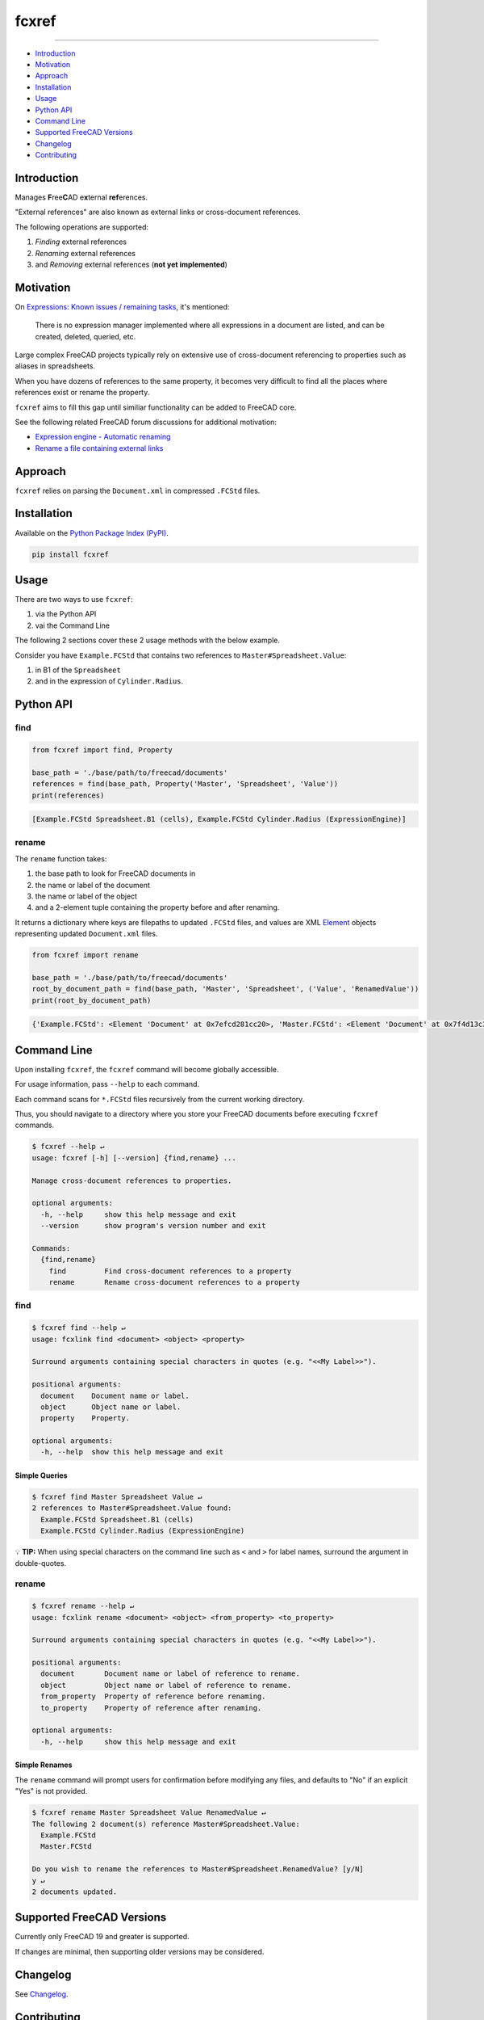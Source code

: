 fcxref
======

.. image:: https://badge.fury.io/py/fcxref.svg
   :alt: PyPI version
   :target: https://badge.fury.io/py/fcxref

----

* `Introduction`_
* `Motivation`_
* `Approach`_
* `Installation`_
* `Usage`_
* `Python API`_
* `Command Line`_
* `Supported FreeCAD Versions`_
* `Changelog`_
* `Contributing`_

Introduction
------------

Manages **F**\ ree\ **C**\ AD e\ **x**\ ternal **ref**\ erences.

"External references" are also known as external links or cross-document references.

The following operations are supported:

1. *Finding* external references
2. *Renaming* external references
3. and *Removing* external references (**not yet implemented**)

Motivation
----------

On `Expressions: Known issues / remaining tasks <https://wiki.freecadweb.org/Expressions#Known_issues_.2F_remaining_tasks>`_, it's mentioned:

    There is no expression manager implemented where all expressions in a document are listed, and can be created, deleted, queried, etc.

Large complex FreeCAD projects typically rely on extensive use of cross-document referencing to properties such as aliases in spreadsheets.

When you have dozens of references to the same property, it becomes very difficult to find all the places where references exist or rename the property.

``fcxref`` aims to fill this gap until similiar functionality can be added to FreeCAD core.

See the following related FreeCAD forum discussions for additional motivation:

* `Expression engine - Automatic renaming <https://forum.freecadweb.org/viewtopic.php?t=18049>`_
* `Rename a file containing external links <https://forum.freecadweb.org/viewtopic.php?p=471267>`_

Approach
--------
``fcxref`` relies on parsing the ``Document.xml`` in compressed ``.FCStd`` files.

Installation
------------

Available on the `Python Package Index (PyPI) <https://pypi.org/project/fcxref/>`_.

.. code-block::

   pip install fcxref

Usage
-----
There are two ways to use ``fcxref``:

1. via the Python API
2. vai the Command Line

The following 2 sections cover these 2 usage methods with the below example.

Consider you have ``Example.FCStd`` that contains two references to ``Master#Spreadsheet.Value``:

1. in B1 of the ``Spreadsheet``
2. and in the expression of ``Cylinder.Radius``.

Python API
----------

find
^^^^

.. code-block:: python

   from fcxref import find, Property
   
   base_path = './base/path/to/freecad/documents'
   references = find(base_path, Property('Master', 'Spreadsheet', 'Value'))
   print(references)

.. code-block::

   [Example.FCStd Spreadsheet.B1 (cells), Example.FCStd Cylinder.Radius (ExpressionEngine)]

rename
^^^^^^

The ``rename`` function takes:

1. the base path to look for FreeCAD documents in
2. the name or label of the document
3. the name or label of the object
4. and a 2-element tuple containing the property before and after renaming. 

It returns a dictionary where keys are filepaths to updated ``.FCStd`` files,
and values are XML `Element`_ objects representing updated ``Document.xml`` files.

.. _Element: https://docs.python.org/3/library/xml.etree.elementtree.html#xml.etree.ElementTree.Element

.. code-block:: python

   from fcxref import rename
   
   base_path = './base/path/to/freecad/documents'
   root_by_document_path = find(base_path, 'Master', 'Spreadsheet', ('Value', 'RenamedValue'))
   print(root_by_document_path)

.. code-block::

   {'Example.FCStd': <Element 'Document' at 0x7efcd281cc20>, 'Master.FCStd': <Element 'Document' at 0x7f4d13c39270>}

Command Line
------------
Upon installing ``fcxref``, the ``fcxref`` command will become globally accessible.

For usage information, pass ``--help`` to each command.

Each command scans for ``*.FCStd`` files recursively from the current working directory.

Thus, you should navigate to a directory where you store your FreeCAD documents before executing ``fcxref`` commands.

.. code-block::

   $ fcxref --help ↵
   usage: fcxref [-h] [--version] {find,rename} ...
   
   Manage cross-document references to properties.
   
   optional arguments:
     -h, --help     show this help message and exit
     --version      show program's version number and exit
   
   Commands:
     {find,rename}
       find         Find cross-document references to a property
       rename       Rename cross-document references to a property

find
^^^^

.. code-block::

   $ fcxref find --help ↵                
   usage: fcxlink find <document> <object> <property>
   
   Surround arguments containing special characters in quotes (e.g. "<<My Label>>").
   
   positional arguments:
     document    Document name or label.
     object      Object name or label.
     property    Property.
   
   optional arguments:
     -h, --help  show this help message and exit

Simple Queries
""""""""""""""

.. code-block::
   
   $ fcxref find Master Spreadsheet Value ↵
   2 references to Master#Spreadsheet.Value found:
     Example.FCStd Spreadsheet.B1 (cells)
     Example.FCStd Cylinder.Radius (ExpressionEngine)

💡 **TIP:** When using special characters on the command line such as ``<`` and ``>`` for label names, surround the argument in double-quotes.

rename
^^^^^^

.. code-block::

   $ fcxref rename --help ↵
   usage: fcxlink rename <document> <object> <from_property> <to_property>
   
   Surround arguments containing special characters in quotes (e.g. "<<My Label>>").
   
   positional arguments:
     document       Document name or label of reference to rename.
     object         Object name or label of reference to rename.
     from_property  Property of reference before renaming.
     to_property    Property of reference after renaming.
   
   optional arguments:
     -h, --help     show this help message and exit


Simple Renames
""""""""""""""

The ``rename`` command will prompt users for confirmation before modifying any files,
and defaults to "No" if an explicit "Yes" is not provided.

.. code-block::

   $ fcxref rename Master Spreadsheet Value RenamedValue ↵
   The following 2 document(s) reference Master#Spreadsheet.Value:
     Example.FCStd
     Master.FCStd
   
   Do you wish to rename the references to Master#Spreadsheet.RenamedValue? [y/N] 
   y ↵
   2 documents updated.

Supported FreeCAD Versions
--------------------------
Currently only FreeCAD 19 and greater is supported.

If changes are minimal, then supporting older versions may be considered.

Changelog
---------
See `Changelog <./CHANGELOG.rst>`__.

Contributing
------------
See `Contributing Guidelines <./CONTRIBUTING.rst>`_.
